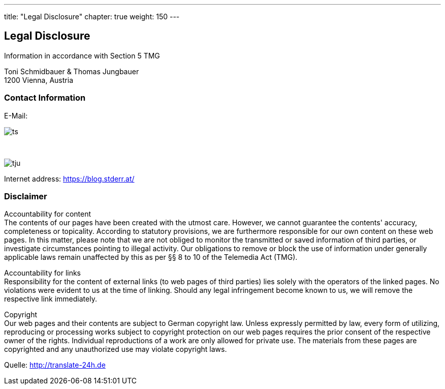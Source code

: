 --- 
title: "Legal Disclosure"
chapter: true
weight: 150
---

:imagesdir: /legaldisclosure/images/
:icons: font
:toc: false


== Legal Disclosure
Information in accordance with Section 5 TMG

Toni Schmidbauer & Thomas Jungbauer +
1200 Vienna, Austria

=== Contact Information
E-Mail: 

image::ts.png[] 

{nbsp}

image::tju.png[]

Internet address: https://blog.stderr.at/

=== Disclaimer
Accountability for content +
The contents of our pages have been created with the utmost care. However, we cannot guarantee the contents' accuracy, completeness or topicality. According to statutory provisions, we are furthermore responsible for our own content on these web pages. In this matter, please note that we are not obliged to monitor the transmitted or saved information of third parties, or investigate circumstances pointing to illegal activity. Our obligations to remove or block the use of information under generally applicable laws remain unaffected by this as per §§ 8 to 10 of the Telemedia Act (TMG).

Accountability for links +
Responsibility for the content of external links (to web pages of third parties) lies solely with the operators of the linked pages. No violations were evident to us at the time of linking. Should any legal infringement become known to us, we will remove the respective link immediately.

Copyright +
Our web pages and their contents are subject to German copyright law. Unless expressly permitted by law, every form of utilizing, reproducing or processing works subject to copyright protection on our web pages requires the prior consent of the respective owner of the rights. Individual reproductions of a work are only allowed for private use. The materials from these pages are copyrighted and any unauthorized use may violate copyright laws.

[.small]
Quelle: http://translate-24h.de 
